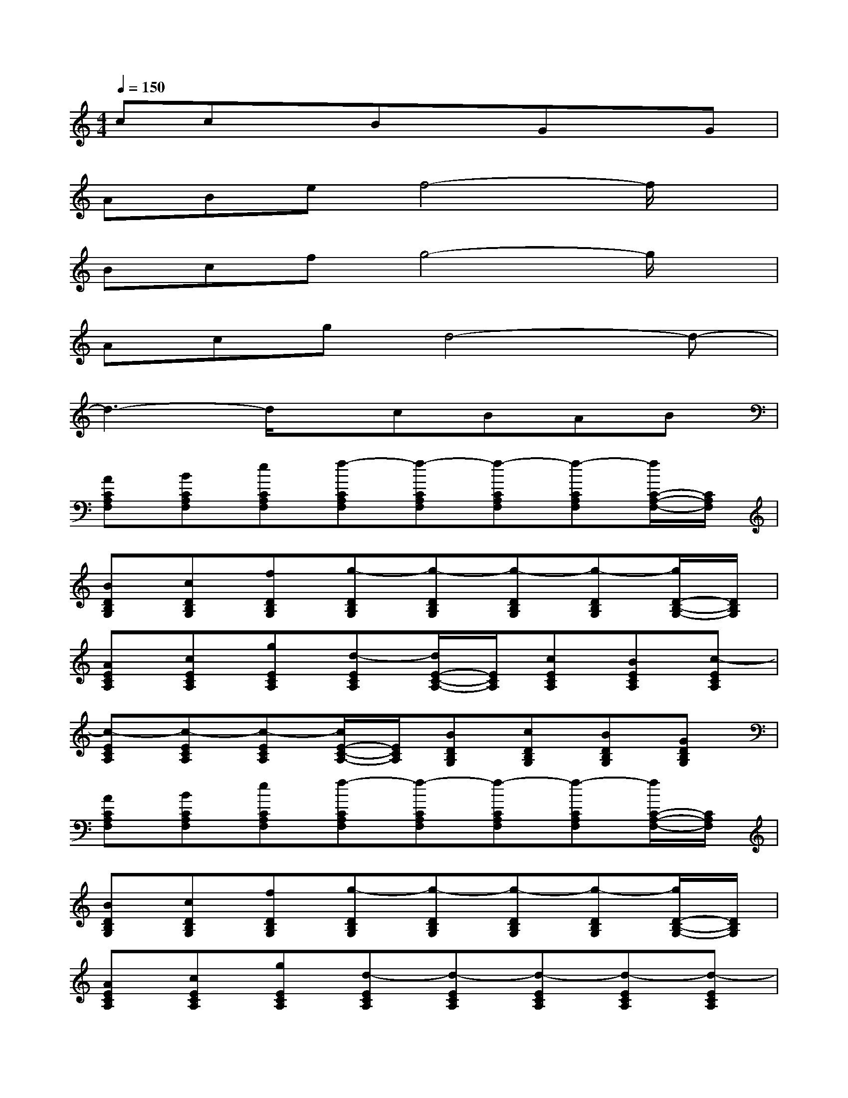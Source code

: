 X:1
T:
M:4/4
L:1/8
Q:1/4=150
K:C%0sharps
V:1
ccxBxGxG|
ABef4-f/2x/2|
Bcfg4-g/2x/2|
Acgd4-d-|
d3-d/2x/2cBAB|
[ACA,F,][BCA,F,][eCA,F,][f-CA,F,][f-CA,F,][f-CA,F,][f-CA,F,][f/2C/2-A,/2-F,/2-][C/2A,/2F,/2]|
[BDB,G,][cDB,G,][fDB,G,][g-DB,G,][g-DB,G,][g-DB,G,][g-DB,G,][g/2D/2-B,/2-G,/2-][D/2B,/2G,/2]|
[AECA,][cECA,][gECA,][d-ECA,][d/2E/2-C/2-A,/2-][E/2C/2A,/2][cECA,][BECA,][c-ECA,]|
[c-ECA,][c-ECA,][c-ECA,][c/2E/2-C/2-A,/2-][E/2C/2A,/2][BDB,G,][cDB,G,][BDB,G,][GDB,G,]|
[ACA,F,][BCA,F,][eCA,F,][f-CA,F,][f-CA,F,][f-CA,F,][f-CA,F,][f/2C/2-A,/2-F,/2-][C/2A,/2F,/2]|
[BDB,G,][cDB,G,][fDB,G,][g-DB,G,][g-DB,G,][g-DB,G,][g-DB,G,][g/2D/2-B,/2-G,/2-][D/2B,/2G,/2]|
[AECA,][cECA,][gECA,][d-ECA,][d-ECA,][d-ECA,][d-ECA,][d-ECA,]|
[d-ECA,][d-ECA,][d-ECA,][d/2E/2-C/2-A,/2-][E/2C/2A,/2][cDB,G,][BDB,G,][ADB,G,][BDB,G,]|
[ACA,F,][BCA,F,][eCA,F,][f-CA,F,][f-CA,F,][f-CA,F,][f-CA,F,][f/2C/2-A,/2-F,/2-][C/2A,/2F,/2]|
[BDB,G,][cDB,G,][fDB,G,][g-DB,G,][g-DB,G,][g-DB,G,][g-DB,G,][g/2D/2-B,/2-G,/2-][D/2B,/2G,/2]|
[AECA,][cECA,][gECA,][d-ECA,][dECA,][cECA,][BECA,][c-ECA,]